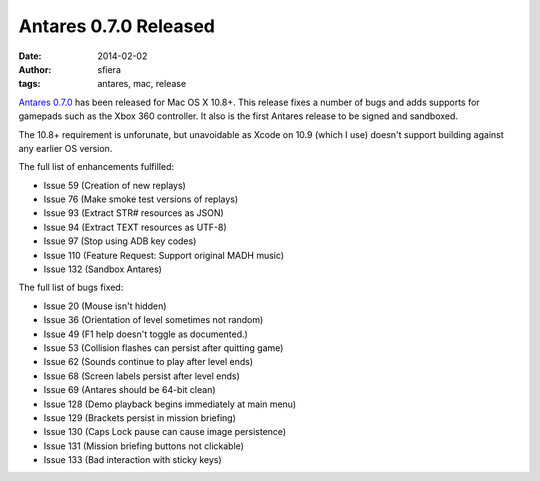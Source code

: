 Antares 0.7.0 Released
======================

:date:      2014-02-02
:author:    sfiera
:tags:      antares, mac, release

`Antares 0.7.0`_ has been released for Mac OS X 10.8+.  This release
fixes a number of bugs and adds supports for gamepads such as the Xbox
360 controller.  It also is the first Antares release to be signed and
sandboxed.

The 10.8+ requirement is unforunate, but unavoidable as Xcode on 10.9
(which I use) doesn't support building against any earlier OS version.

The full list of enhancements fulfilled:

* Issue 59 (Creation of new replays)
* Issue 76 (Make smoke test versions of replays)
* Issue 93 (Extract STR# resources as JSON)
* Issue 94 (Extract TEXT resources as UTF-8)
* Issue 97 (Stop using ADB key codes)
* Issue 110 (Feature Request: Support original MADH music)
* Issue 132 (Sandbox Antares)

The full list of bugs fixed:

* Issue 20 (Mouse isn't hidden)
* Issue 36 (Orientation of level sometimes not random)
* Issue 49 (F1 help doesn't toggle as documented.)
* Issue 53 (Collision flashes can persist after quitting game)
* Issue 62 (Sounds continue to play after level ends)
* Issue 68 (Screen labels persist after level ends)
* Issue 69 (Antares should be 64-bit clean)
* Issue 128 (Demo playback begins immediately at main menu)
* Issue 129 (Brackets persist in mission briefing)
* Issue 130 (Caps Lock pause can cause image persistence)
* Issue 131 (Mission briefing buttons not clickable)
* Issue 133 (Bad interaction with sticky keys)

..  _Antares 0.7.0: https://downloads.arescentral.org/Antares/Antares-0.7.0.zip

..  -*- tab-width: 4; fill-column: 72 -*-

